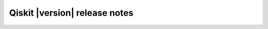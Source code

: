 .. _release-notes:

%%%%%%%%%%%%%%%%%%%%%%%%%%%%%%
Qiskit |version| release notes
%%%%%%%%%%%%%%%%%%%%%%%%%%%%%%

..
    These release notes get converted into Markdown files via the infrastructure at https://github.com/Qiskit/documentation, which then gets deployed to https://docs.quantum.ibm.com/api/qiskit/release-notes. Changes to these release notes will update those release notes the next time the API docs are generated for this version.

.. release-notes::
   :earliest-version: 1.0.0
